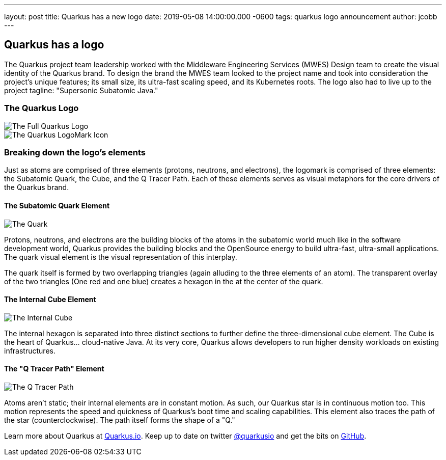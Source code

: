 ---
layout: post
title: Quarkus has a new logo
date: 2019-05-08 14:00:00.000 -0600
tags: quarkus logo announcement
author: jcobb
---

== Quarkus has a logo

The Quarkus project team leadership worked with the Middleware Engineering Services (MWES) Design team to create the visual identity of the Quarkus brand. To design the brand the MWES team looked to the project name and took into consideration the project's unique features; its small size, its ultra-fast scaling speed, and its Kubernetes roots. The logo also had to live up to the project tagline: "Supersonic Subatomic Java."

=== The Quarkus Logo

image::https://design.jboss.org/quarkus/logo/images/quarkus_blogpost_formallogo.png[The Full Quarkus Logo]


image::https://design.jboss.org/quarkus/logo/images/quarkus_blogpost_icon.png[The Quarkus LogoMark Icon]

=== Breaking down the logo's elements

Just as atoms are comprised of three elements (protons, neutrons, and electrons), the logomark is comprised of three elements: the Subatomic Quark, the Cube, and the Q Tracer Path. Each of these elements serves as visual metaphors for the core drivers of the Quarkus brand.

==== The Subatomic Quark Element

image::https://design.jboss.org/quarkus/logo/images/quarkus_blogpost_icon_star.png[The Quark]

Protons, neutrons, and electrons are the building blocks of the atoms in the subatomic world much like in the software development world, Quarkus provides the building blocks and the OpenSource energy to build ultra-fast, ultra-small applications. The quark visual element is the visual representation of this interplay.

The quark itself is formed by two overlapping triangles (again alluding to the three elements of an atom). The transparent overlay of the two triangles (One red and one blue) creates a hexagon in the at the center of the quark.

==== The Internal Cube Element

image::https://design.jboss.org/quarkus/logo/images/quarkus_blogpost_icon_cube.png[The Internal Cube]

The internal hexagon is separated into three distinct sections to further define the three-dimensional cube element. The Cube is the heart of Quarkus... cloud-native Java. At its very core, Quarkus allows developers to run higher density workloads on existing infrastructures.

==== The "Q Tracer Path" Element

image::https://design.jboss.org/quarkus/logo/images/quarkus_blogpost_icon_trace.png[The Q Tracer Path]

Atoms aren't static; their internal elements are in constant motion. As such, our Quarkus star is in continuous motion too. This motion represents the speed and quickness of Quarkus's boot time and scaling capabilities. This element also traces the path of the star (counterclockwise). The path itself forms the shape of a "Q."

Learn more about Quarkus at https://quarkus.io[Quarkus.io]. Keep up to date on twitter https://twitter.com/quarkusio[@quarkusio] and get the bits on https://github.com/quarkusio/quarkus[GitHub].
